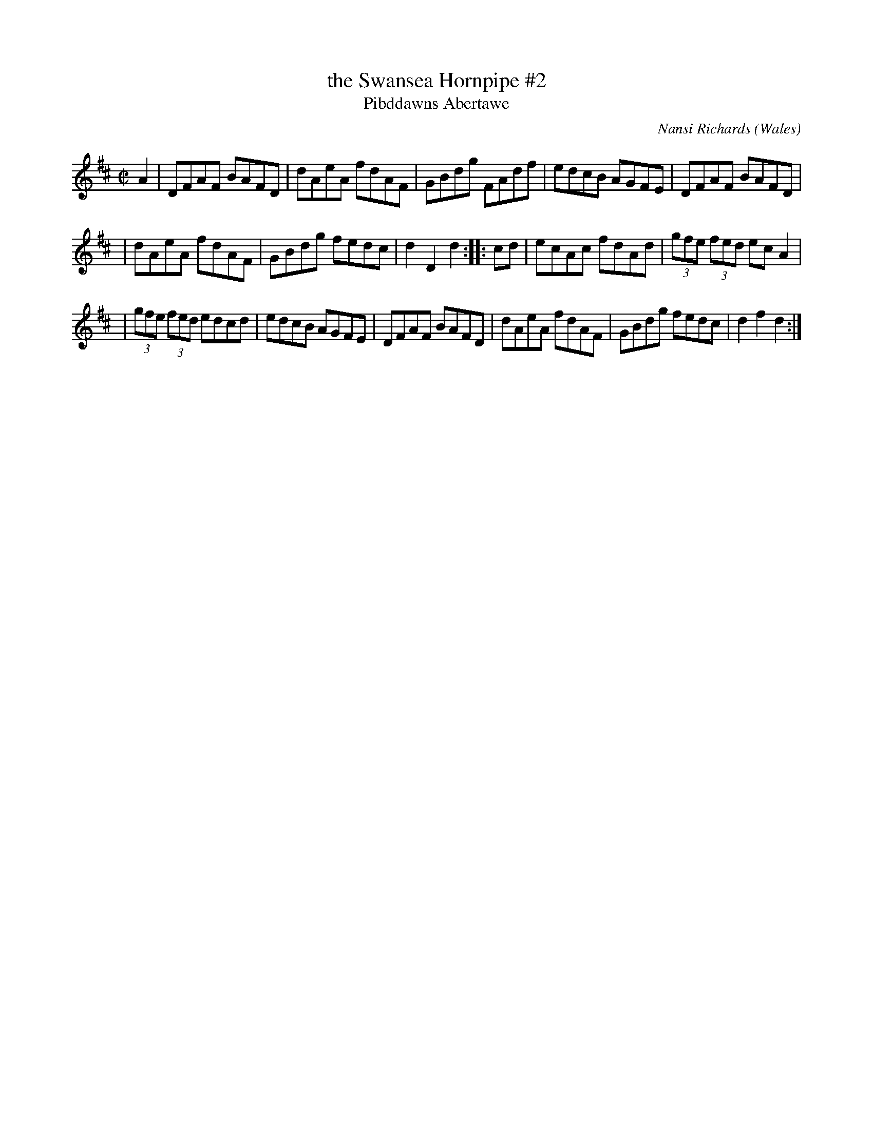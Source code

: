 X: 1
T: the Swansea Hornpipe #2
T: Pibddawns Abertawe
C: Nansi Richards
O: Wales
R: Hornpipe
M: C|
L: 1/8
S: Cadw Twmpath Collection
Z: brian_martin12345@yahoo.com
K: D
A2 \
| DFAF BAFD | dAeA fdAF | GBdg FAdf | edcB AGFE | DFAF BAFD |
| dAeA fdAF | GBdg fedc | d2D2 d2 :: cd | ecAc fdAd | (3gfe (3fed ecA2 |
| (3gfe (3fed edcd | edcB AGFE | DFAF BAFD | dAeA fdAF | GBdg fedc | d2f2 d2 :|
